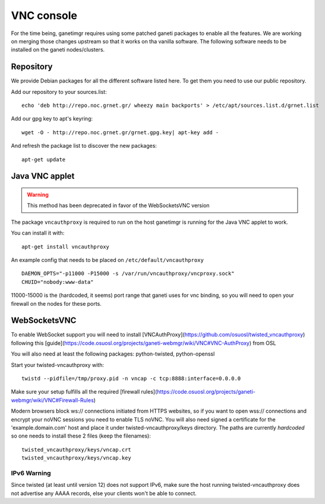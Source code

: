 VNC console
===========

For the time being, ganetimgr requires using some patched ganeti packages to enable all the features. We are working on merging those changes upstream so that it works on tha vanilla software.
The following software needs to be installed on the ganeti nodes/clusters.

Repository
----------

We provide Debian packages for all the different software listed here. To get them you need to use our public repository.

Add our repository to your sources.list::

    echo 'deb http://repo.noc.grnet.gr/ wheezy main backports' > /etc/apt/sources.list.d/grnet.list

Add our gpg key to apt's keyring::

    wget -O - http://repo.noc.grnet.gr/grnet.gpg.key| apt-key add -

And refresh the package list to discover the new packages::

    apt-get update

Java VNC applet
---------------
.. warning::
    This method has been deprecated in favor of the WebSocketsVNC version

The package ``vncauthproxy`` is required to run on the host ganetimgr is
running for the Java VNC applet to work.

You can install it with::

   apt-get install vncauthproxy

An example config that needs to be placed on ``/etc/default/vncauthproxy`` ::

    DAEMON_OPTS="-p11000 -P15000 -s /var/run/vncauthproxy/vncproxy.sock"
    CHUID="nobody:www-data"

11000-15000 is the (hardcoded, it seems) port range that ganeti uses for vnc binding, so you will need to open
your firewall on the nodes for these ports.


WebSocketsVNC
-------------

To enable WebSocket support you will need to install [VNCAuthProxy](https://github.com/osuosl/twisted_vncauthproxy) following this [guide](https://code.osuosl.org/projects/ganeti-webmgr/wiki/VNC#VNC-AuthProxy) from OSL

You will also need at least the following packages: python-twisted, python-openssl

Start your twisted-vncauthproxy with::

    twistd --pidfile=/tmp/proxy.pid -n vncap -c tcp:8888:interface=0.0.0.0

Make sure your setup fulfills all the required [firewall rules](https://code.osuosl.org/projects/ganeti-webmgr/wiki/VNC#Firewall-Rules)

Modern browsers block ws:// connections initiated from HTTPS websites, so if you want to open wss:// connections and encrypt your noVNC sessions you need to enable TLS noVNC.
You will also need signed a certificate for the 'example.domain.com' host and place it under twisted-vncauthproxy/keys directory.
The paths are currently *hardcoded* so one needs to install these 2 files (keep the filenames)::

    twisted_vncauthproxy/keys/vncap.crt
    twisted_vncauthproxy/keys/vncap.key


IPv6 Warning
""""""""""""
Since twisted (at least until version 12) does not support IPv6, make sure the host running twisted-vncauthproxy
does not advertise any AAAA records, else your clients won't be able to connect.
